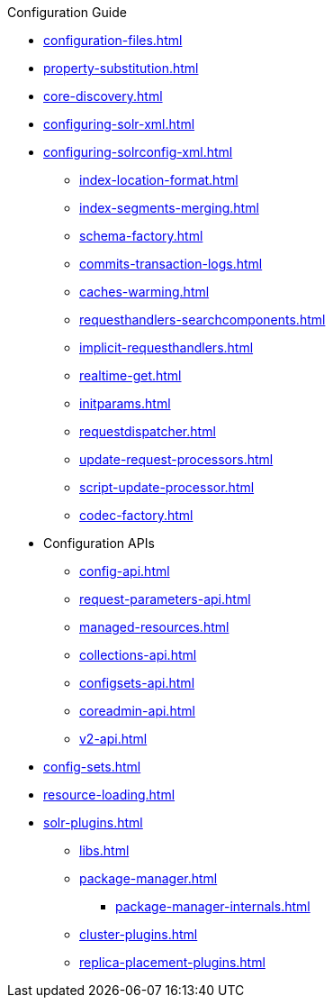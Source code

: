 .Configuration Guide

* xref:configuration-files.adoc[]
* xref:property-substitution.adoc[]
* xref:core-discovery.adoc[]
* xref:configuring-solr-xml.adoc[]

* xref:configuring-solrconfig-xml.adoc[]
** xref:index-location-format.adoc[]
** xref:index-segments-merging.adoc[]
** xref:schema-factory.adoc[]
** xref:commits-transaction-logs.adoc[]
** xref:caches-warming.adoc[]
** xref:requesthandlers-searchcomponents.adoc[]
** xref:implicit-requesthandlers.adoc[]
** xref:realtime-get.adoc[]
** xref:initparams.adoc[]
** xref:requestdispatcher.adoc[]
** xref:update-request-processors.adoc[]
** xref:script-update-processor.adoc[]
** xref:codec-factory.adoc[]

* Configuration APIs
** xref:config-api.adoc[]
** xref:request-parameters-api.adoc[]
** xref:managed-resources.adoc[]
** xref:collections-api.adoc[]
** xref:configsets-api.adoc[]
** xref:coreadmin-api.adoc[]
** xref:v2-api.adoc[]

* xref:config-sets.adoc[]
* xref:resource-loading.adoc[]
* xref:solr-plugins.adoc[]
** xref:libs.adoc[]
** xref:package-manager.adoc[]
*** xref:package-manager-internals.adoc[]
** xref:cluster-plugins.adoc[]
** xref:replica-placement-plugins.adoc[]
